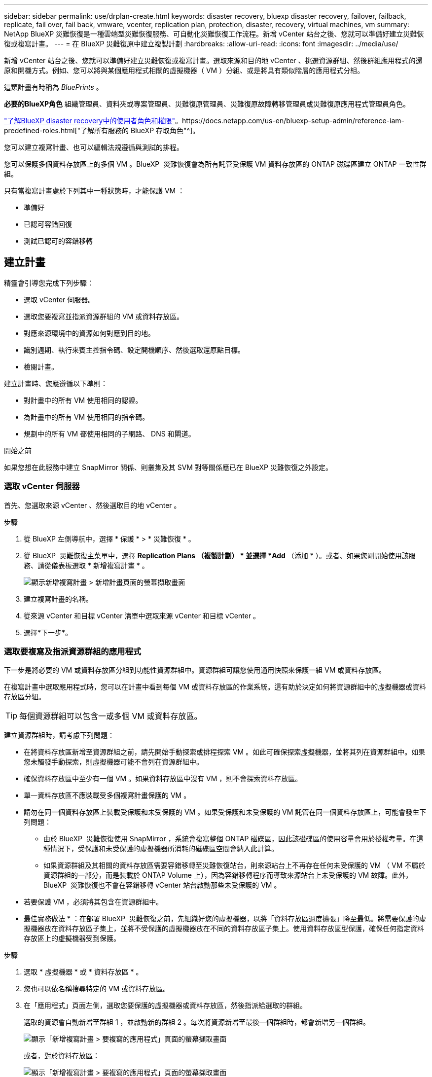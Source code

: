 ---
sidebar: sidebar 
permalink: use/drplan-create.html 
keywords: disaster recovery, bluexp disaster recovery, failover, failback, replicate, fail over, fail back, vmware, vcenter, replication plan, protection, disaster, recovery, virtual machines, vm 
summary: NetApp BlueXP 災難恢復是一種雲端型災難恢復服務、可自動化災難恢復工作流程。新增 vCenter 站台之後、您就可以準備好建立災難恢復或複寫計畫。 
---
= 在 BlueXP 災難復原中建立複製計劃
:hardbreaks:
:allow-uri-read: 
:icons: font
:imagesdir: ../media/use/


[role="lead"]
新增 vCenter 站台之後、您就可以準備好建立災難恢復或複寫計畫。選取來源和目的地 vCenter 、挑選資源群組、然後群組應用程式的還原和開機方式。例如、您可以將與某個應用程式相關的虛擬機器（ VM ）分組、或是將具有類似階層的應用程式分組。

這類計畫有時稱為 _BluePrints_ 。

*必要的BlueXP角色* 組織管理員、資料夾或專案管理員、災難復原管理員、災難復原故障轉移管理員或災難復原應用程式管理員角色。

link:../reference/dr-reference-roles.html["了解BlueXP disaster recovery中的使用者角色和權限"]。https://docs.netapp.com/us-en/bluexp-setup-admin/reference-iam-predefined-roles.html["了解所有服務的 BlueXP 存取角色"^]。

您可以建立複寫計畫、也可以編輯法規遵循與測試的排程。

您可以保護多個資料存放區上的多個 VM 。BlueXP  災難恢復會為所有託管受保護 VM 資料存放區的 ONTAP 磁碟區建立 ONTAP 一致性群組。

只有當複寫計畫處於下列其中一種狀態時，才能保護 VM ：

* 準備好
* 已認可容錯回復
* 測試已認可的容錯移轉




== 建立計畫

精靈會引導您完成下列步驟：

* 選取 vCenter 伺服器。
* 選取您要複寫並指派資源群組的 VM 或資料存放區。
* 對應來源環境中的資源如何對應到目的地。
* 識別週期、執行來賓主控指令碼、設定開機順序、然後選取還原點目標。
* 檢閱計畫。


建立計畫時、您應遵循以下準則：

* 對計畫中的所有 VM 使用相同的認證。
* 為計畫中的所有 VM 使用相同的指令碼。
* 規劃中的所有 VM 都使用相同的子網路、 DNS 和閘道。


.開始之前
如果您想在此服務中建立 SnapMirror 關係、則叢集及其 SVM 對等關係應已在 BlueXP 災難恢復之外設定。



=== 選取 vCenter 伺服器

首先、您選取來源 vCenter 、然後選取目的地 vCenter 。

.步驟
. 從 BlueXP 左側導航中，選擇 * 保護 * > * 災難恢復 * 。
. 從 BlueXP  災難恢復主菜單中，選擇 *Replication Plans （複製計劃） * 並選擇 *Add* （添加 * ）。或者、如果您剛開始使用該服務、請從儀表板選取 * 新增複寫計畫 * 。
+
image:dr-plan-create-name.png["顯示新增複寫計畫 > 新增計畫頁面的螢幕擷取畫面"]

. 建立複寫計畫的名稱。
. 從來源 vCenter 和目標 vCenter 清單中選取來源 vCenter 和目標 vCenter 。
. 選擇*下一步*。




=== 選取要複寫及指派資源群組的應用程式

下一步是將必要的 VM 或資料存放區分組到功能性資源群組中。資源群組可讓您使用通用快照來保護一組 VM 或資料存放區。

在複寫計畫中選取應用程式時，您可以在計畫中看到每個 VM 或資料存放區的作業系統。這有助於決定如何將資源群組中的虛擬機器或資料存放區分組。


TIP: 每個資源群組可以包含一或多個 VM 或資料存放區。

建立資源群組時，請考慮下列問題：

* 在將資料存放區新增至資源群組之前，請先開始手動探索或排程探索 VM 。如此可確保探索虛擬機器，並將其列在資源群組中。如果您未觸發手動探索，則虛擬機器可能不會列在資源群組中。
* 確保資料存放區中至少有一個 VM 。如果資料存放區中沒有 VM ，則不會探索資料存放區。
* 單一資料存放區不應裝載受多個複寫計畫保護的 VM 。
* 請勿在同一個資料存放區上裝載受保護和未受保護的 VM 。如果受保護和未受保護的 VM 託管在同一個資料存放區上，可能會發生下列問題：
+
** 由於 BlueXP  災難恢復使用 SnapMirror ，系統會複寫整個 ONTAP 磁碟區，因此該磁碟區的使用容量會用於授權考量。在這種情況下，受保護和未受保護的虛擬機器所消耗的磁碟區空間會納入此計算。
** 如果資源群組及其相關的資料存放區需要容錯移轉至災難恢復站台，則來源站台上不再存在任何未受保護的 VM （ VM 不屬於資源群組的一部分，而是裝載於 ONTAP Volume 上），因為容錯移轉程序而導致來源站台上未受保護的 VM 故障。此外， BlueXP  災難恢復也不會在容錯移轉 vCenter 站台啟動那些未受保護的 VM 。


* 若要保護 VM ，必須將其包含在資源群組中。


* 最佳實務做法 * ：在部署 BlueXP  災難恢復之前，先組織好您的虛擬機器，以將「資料存放區過度擴張」降至最低。將需要保護的虛擬機器放在資料存放區子集上，並將不受保護的虛擬機器放在不同的資料存放區子集上。使用資料存放區型保護，確保任何指定資料存放區上的虛擬機器受到保護。

.步驟
. 選取 * 虛擬機器 * 或 * 資料存放區 * 。
. 您也可以依名稱搜尋特定的 VM 或資料存放區。
. 在「應用程式」頁面左側，選取您要保護的虛擬機器或資料存放區，然後指派給選取的群組。
+
選取的資源會自動新增至群組 1 ，並啟動新的群組 2 。每次將資源新增至最後一個群組時，都會新增另一個群組。

+
image:dr-plan-create-apps-vms6.png["顯示「新增複寫計畫 > 要複寫的應用程式」頁面的螢幕擷取畫面"]

+
或者，對於資料存放區：

+
image:dr-plan-create-apps-datastores.png["顯示「新增複寫計畫 > 要複寫的應用程式」頁面的螢幕擷取畫面"]

. 您也可以選擇執行下列任一動作：
+
** 若要變更群組名稱、請按一下群組 * 編輯 * image:icon-pencil.png["鉛筆圖示"]圖示。
** 若要從群組中移除資源，請選取資源旁邊的 * X* 。
** 若要將資源移至其他群組，請將其拖放至新群組。
+

TIP: 若要將資料存放區移至不同的資源群組，請取消選取不需要的資料存放區，然後提交複寫計畫。然後，建立或編輯其他複寫計畫，並重新選取資料儲存設備。



. 選擇*下一步*。




=== 將來源資源對應至目標

在資源對應步驟中、指定來源環境中的資源應如何對應至目標。建立複寫計畫時、您可以為計畫中的每個 VM 設定開機延遲和順序。這可讓您設定虛擬機器啟動順序。

.開始之前
如果您想在此服務中建立 SnapMirror 關係、則叢集及其 SVM 對等關係應已在 BlueXP 災難恢復之外設定。

.步驟
. 在「資源對應」頁面中、若要對容錯移轉和測試作業使用相同的對應、請核取方塊。
+
image:dr-plan-resource-mapping2.png["複寫計畫、資源對應索引標籤"]

. 在容錯移轉對應索引標籤中、選取每個資源右側的向下箭頭、並對應每個資源中的資源。




=== 地圖資源 > 運算資源區段

選取 * 運算資源 * 旁的向下箭頭。

* * 來源與目標資料中心 *
* * 目標叢集 *
* * 目標主機 * （選用）：選取叢集之後、您就可以設定此資訊。



TIP: 如果 vCenter 已設定分散式資源排程器（ DRS ）來管理叢集中的多部主機、則不需要選取主機。如果您選取主機、 BlueXP  災難恢復會將所有虛擬機器放置在所選的主機上。* * 目標 VM 資料夾 * （選用）：建立新的根資料夾來儲存所選的 VM 。



=== 對應資源 > 虛擬網路區段

在 [ 容錯移轉對應 ] 索引標籤中，選取 [* 虛擬網路 * ] 旁邊的向下箭號。選取來源虛擬 LAN 和目標虛擬 LAN 。

選取對應至適當虛擬 LAN 的網路。應已配置虛擬 LAN ，因此請選擇適當的虛擬 LAN 來對應 VM 。



=== 對應資源 > 虛擬機器區段

在 [ 容錯移轉對應 ] 索引標籤中，選取 [* 虛擬機器 * ] 旁邊的向下箭號。

虛擬機器的預設值已對應。預設對應使用的設定與虛擬機器在正式作業環境中使用的設定相同（相同的 IP 位址，子網路遮罩和閘道）。

如果您對預設設定進行任何變更，則必須將目標 IP 欄位變更為「與來源不同」。


NOTE: 如果您將設定變更為「與來源不同」，則需要提供 VM 來賓作業系統認證。

根據您的選擇、此區段可能會顯示不同的欄位。

* * IP 位址類型 * ：重新設定 VM 組態、以符合目標虛擬網路需求。BlueXP  災難恢復提供兩種選項： DHCP 或靜態 IP 。對於靜態 IP 、請設定子網路遮罩、閘道和 DNS 伺服器。此外、請輸入 VM 的認證。
+
** *DHCP/* ：如果您希望 VM 從 DHCP 伺服器取得網路組態資訊、請選取此設定。如果您選擇此選項、則只會提供 VM 的認證。
** * 靜態 IP* ：如果您想手動指定 IP 組態資訊、請選取此設定。您可以選取下列其中一項：與來源相同，來源不同或子網路對應。如果您選擇的來源相同、則不需要輸入認證。另一方面、如果您選擇使用來源的不同資訊、則可以提供認證、 VM 的 IP 位址、子網路遮罩、 DNS 和閘道資訊。VM 來賓作業系統認證應提供給全域層級或每個 VM 層級。
+
這對於將大型環境恢復到較小的目標叢集或進行災難恢復測試而言非常有幫助、而無需配置一對一實體 VMware 基礎架構。

+
image:dr-plan-vm-subnet-option2.png["顯示新增複寫計畫 > 資源對應 > 虛擬機器的螢幕擷取畫面"]



* *目標 IP* 字段，選擇以下選項之一：
+
** *與來源相同*
** *與來源不同*
** *子網路對應*：如果要將來源子網路對應到不同的目標子網，請選擇此選項。您可以選擇來源子網，然後選擇目標子網路。當您想要變更目標環境中虛擬機器的 IP 位址時，此選項非常有用。
+

NOTE: 使用子網路映射是一個可選的兩步驟過程：首先，在「站點」標籤中為每個 vCenter 站點新增子網路映射。其次，在複寫計畫中，指出您要使用子網路對應。

+

NOTE: 如果有兩個 VM （例如，一個是 Linux ，另一個是 Windows ），則只有 Windows 需要認證。



* *使用 Windows LAPS*：如果您使用 Windows 本機管理員密碼解決方案 (Windows LAPS)，請勾選此方塊。此選項僅在您選擇“靜態 IP”選項時可用。勾選此方塊後，您無需為每個虛擬機器提供密碼，只需提供網域控制器詳細資訊即可。
+
如果您不使用 Windows LAPS，則該虛擬機為 Windows 虛擬機，且虛擬機器行上的憑證選項已啟用。您可以提供該虛擬機器的憑證。

* * 指令碼 * ：您可以在容錯移轉後的程序中加入 .sh 、 .bat 或 .ps1 格式的自訂指令碼。透過自訂指令碼、您可以在容錯移轉程序之後執行 BlueXP 災難恢復指令碼。例如、您可以使用自訂指令碼、在容錯移轉完成後恢復所有資料庫交易。
* * 目標 VM 前置詞和後置詞 * ：在虛擬機器詳細資料下、您可以選擇性地將前置詞和後置詞新增至 VM 名稱。
* * 來源 VM CPU 和 RAM* ：在虛擬機器詳細資料下、您可以選擇性地調整 VM CPU 和 RAM 參數的大小。
+
image:dr-plan-resource-mapping-vm-boot-order.png["顯示新增複寫計畫 > 資源對應 > 虛擬機器的螢幕擷取畫面"]

* * 開機順序 * ：您可以在跨資源群組的所有選定虛擬機器進行容錯移轉後、修改開機順序。依預設，所有 VM 都會平行開機；不過，您可以在此階段進行變更。這有助於確保在後續優先順序 VM 啟動之前、所有優先順序為一部 VM 都在執行中。
+
任何具有相同開機順序編號的 VM 都會平行開機。

+
** 循序開機：為每個 VM 指派唯一的編號，以指定的順序來開機，例如 1 ， 2 ， 3 ， 4 ， 5 。
** 同步開機：將相同的數目指派給任何 VM 以同時開機，例如 1 ， 1 ， 1 ， 2 ， 3 ， 4 ， 4 。


* * 開機延遲 * ：調整開機動作的延遲時間（以分鐘為單位）。
+

TIP: 若要將開機順序重設為預設值、請選取 * 將虛擬機器設定重設為預設值 * 、然後選擇要變更回預設值的設定。

* * 建立應用程式一致的複本 * ：指出是否要建立應用程式一致的快照複本。服務會先將應用程式設為「已」、然後再建立快照、以取得應用程式的一致狀態。在 Windows 和 Linux 上執行的 Oracle 、以及在 Windows 上執行的 SQL Server 、都支援此功能。




=== 對應資源 > 資料存放區區區區段

選取 * 資料存放區 * 旁的向下箭頭。根據VM的選擇、會自動選取資料存放區對應。

視您的選擇而定、此區段可能會啟用或停用。

image:dr-plan-datastore-platform.png["顯示新增複寫計畫 > 資源對應 > 資料存放區的螢幕擷取畫面"]

* * 使用平台管理的備份與保留排程 * ：如果您使用的是外部快照管理解決方案，請勾選此方塊。BlueXP  災難恢復支援使用外部快照管理解決方案，例如原生 ONTAP SnapMirror 原則排程器或協力廠商整合。如果複寫計畫中的每個資料存放區（ Volume ）都已有 SnapMirror 關係，而該關係正在其他地方管理，您可以將這些快照作為 BlueXP  災難恢復的恢復點。
+
選取此選項時， BlueXP  災難恢復不會設定備份排程。不過，您仍需要設定保留排程，因為仍可能需要拍攝快照來執行測試，容錯移轉和容錯回復作業。

+
設定此選項之後，服務不會定期擷取任何排程的快照，而是仰賴外部實體來拍攝和更新這些快照。

* * 開始時間 * ：輸入開始執行備份與保留的日期與時間。
* * 執行時間間隔 * ：以小時和分鐘為單位輸入時間間隔。例如，如果您輸入 1 小時，服務會每小時拍攝一次快照。
* * 保留計數 * ：輸入您要保留的快照數。
* * 來源和目標資料存放區 * ：如果存在多個（扇出） SnapMirror 關係、您可以選取要使用的目的地。如果某個 Volume 已經建立 SnapMirror 關係、則會顯示對應的來源和目標資料存放區。如果磁碟區沒有 SnapMirror 關係，您現在可以選取目標叢集，選取目標 SVM ，並提供磁碟區名稱來建立。服務將建立 Volume 和 SnapMirror 關係。
+

NOTE: 如果您想在此服務中建立 SnapMirror 關係、則叢集及其 SVM 對等關係應已在 BlueXP 災難恢復之外設定。

+
** 如果 VM 來自同一個 Volume 和同一個 SVM 、則服務會執行標準 ONTAP 快照、並更新次要目的地。
** 如果 VM 來自不同的 Volume 和相同的 SVM 、則服務會加入所有的 Volume 並更新次要目的地、以建立一致性群組快照。
** 如果 VM 來自不同的 Volume 和不同的 SVM 、服務會執行一致性群組啟動階段和提交階段快照、方法是將所有磁碟區納入相同或不同的叢集中、並更新次要目的地。
** 在容錯移轉期間、您可以選取任何快照。如果您選取最新的快照，服務會建立隨需備份，更新目的地，並使用該快照進行容錯移轉。






=== 新增測試容錯移轉對應

.步驟
. 若要為測試環境設定不同的對應、請取消勾選方塊、然後選取 * 測試對應 * 標籤。
. 請像以前一樣瀏覽每個標籤、但這次是測試環境的標籤。
+
在測試對應索引標籤上、虛擬機器和資料存放區對應會停用。

+

TIP: 您可以稍後測試整個計畫。現在您正在設定測試環境的對應。





=== 檢閱複寫計畫

最後、請花點時間檢閱複寫計畫。


TIP: 您可以稍後停用或刪除複寫計畫。

.步驟
. 檢閱每個索引標籤中的資訊：規劃詳細資料、容錯移轉對應和 VM 。
. 選取 * 新增計畫 * 。
+
計畫即會新增至計畫清單。





== 編輯排程以測試法規遵循狀況、並確保容錯移轉測試正常運作

您可能會想要設定排程來測試法規遵循和容錯移轉測試、以便確保它們能在您需要時正常運作。

* * 法規遵循時間影響 * ：建立複寫計畫時、服務預設會建立法規遵循排程。預設的法規遵循時間為 30 分鐘。若要變更此時間、您可以使用複寫計畫中的編輯排程。
* * 測試容錯移轉影響 * ：您可以根據需求或排程來測試容錯移轉程序。這可讓您測試將虛擬機器容錯移轉至複寫計畫中指定的目的地。
+
測試容錯移轉會建立 FlexClone Volume 、裝載資料存放區、並在該資料存放區上移動工作負載。測試容錯移轉作業不會影響正式作業工作負載、測試站台上使用的 SnapMirror 關係、以及必須繼續正常運作的受保護工作負載。



根據排程、容錯移轉測試會執行、並確保工作負載移至複寫計畫指定的目的地。

.步驟
. 從 BlueXP 災難恢復主菜單中，選擇 *Replication Plans （複製計劃） * 。
+
image:dr-plan-list.png["顯示複寫計畫清單的螢幕擷取畫面"]

. 選取 * 動作 * image:icon-horizontal-dots.png["水平圓點動作功能表"] 圖示並選取 * 編輯排程 * 。
. 輸入您希望 BlueXP 災難恢復檢查測試法規遵循的頻率（以分鐘為單位）。
. 若要檢查容錯移轉測試是否正常、請核取 * 每月排程執行容錯移轉 * 。
+
.. 選取您要執行這些測試的月份和時間。
.. 當您想要開始測試時、請以 yyyy-mm-dd 格式輸入日期。
+
image:dr-plan-schedule-edit2.png["顯示您可以編輯排程的螢幕擷取畫面"]



. * 使用隨需快照進行排程測試容錯移轉 * ：若要在啟動自動測試容錯移轉之前先建立新的快照，請勾選此方塊。
. 若要在容錯移轉測試完成後清理測試環境，請核取 * 測試容錯移轉後自動清理 * ，然後輸入您要在清除開始前等待的分鐘數。
+

NOTE: 此程序會從測試位置取消暫存虛擬機器的登錄、刪除所建立的 FlexClone Volume 、並卸載暫存資料存放區。

. 選擇*保存*。

